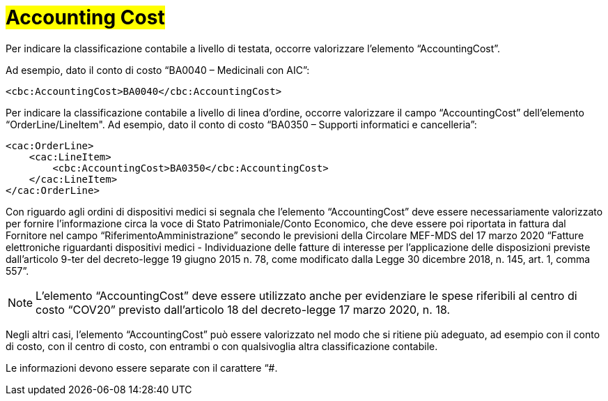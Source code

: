 [[Accounting-Cost]]
= #Accounting Cost#

Per indicare la classificazione contabile a livello di testata, occorre valorizzare l’elemento “AccountingCost”.

Ad esempio, dato il conto di costo “BA0040 – Medicinali con AIC”:


[source, xml, indent=0]
----
<cbc:AccountingCost>BA0040</cbc:AccountingCost>
----

Per indicare la classificazione contabile a livello di linea d’ordine, occorre valorizzare il campo “AccountingCost” dell’elemento “OrderLine/LineItem". Ad esempio, dato il conto di costo “BA0350 – Supporti informatici e cancelleria”:


[source, xml, indent=0]
----
<cac:OrderLine>
    <cac:LineItem>
        <cbc:AccountingCost>BA0350</cbc:AccountingCost>
    </cac:LineItem>
</cac:OrderLine>
----

Con riguardo agli ordini di dispositivi medici si segnala che l’elemento “AccountingCost” deve essere necessariamente valorizzato per fornire l’informazione circa la voce di Stato Patrimoniale/Conto Economico, che deve essere poi riportata in fattura dal Fornitore nel campo “RiferimentoAmministrazione” secondo le previsioni della Circolare MEF-MDS del 17 marzo 2020 “Fatture elettroniche riguardanti dispositivi medici - Individuazione delle fatture di interesse per l'applicazione delle disposizioni previste dall'articolo 9-ter del decreto-legge 19 giugno 2015 n. 78, come modificato dalla Legge 30 dicembre 2018, n. 145, art. 1, comma 557”. +

[NOTE]
====
L’elemento “AccountingCost” deve essere utilizzato anche per evidenziare le spese riferibili al centro di costo “COV20” previsto dall’articolo 18 del decreto-legge 17 marzo 2020, n. 18. 
====

Negli altri casi, l’elemento “AccountingCost” può essere valorizzato nel modo che si ritiene più adeguato, ad esempio con il conto di costo, con il centro di costo, con entrambi o con qualsivoglia altra classificazione contabile. +

Le informazioni devono essere separate con il carattere “#.


